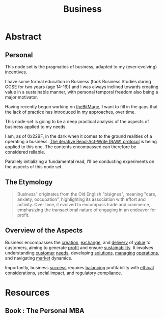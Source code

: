 :PROPERTIES:
:ID:       b5576a88-d12a-4779-958b-03ad4f4c6403
:END:
#+title: Business
#+filetags: :bs:


* Abstract

** Personal
This node set is the pragmatics of business, adapted to my (ever-evolving) incentives.

I have some formal education in Business (took Business Studies during GCSE for two years (age 14-16)) and I was always inclined towards creating value in a sustainable manner, with personal temporal freedom also being a major motivator.

Having recently begun working on [[id:95dd2f7c-e699-4ff6-9f40-52d573527107][theBitMage]], I want to fill in the gaps that the lack of practice has introduced in my approaches, over time.

This node-set is going to be a deep practical analysis of the aspects of business applied to my needs.

I am, as of 0x229F, in the dark when it comes to the ground realities of a operating a business. [[id:ab7c582a-9b00-4e4d-a71c-302efdc1f0e7][The iterative Read-Act-Write (RAW) protocol]] is being applied to this one. The contents encompassed can therefore be considered reliable.

Parallely initializing a fundamental read, I'll be conducting experiments on the aspects of this node set.

** The Etymology

#+begin_quote
Business" originates from the Old English "bisignes", meaning "care, anxiety, occupation",  highlighting its association with effort and activity.  Over time, it evolved to encompass trade and commerce, emphasizing the transactional nature of engaging in an endeavor for profit.
#+end_quote

** Overview of the Aspects

Business encompasses the [[id:20240114T175025.020370][creation]], [[id:39bb719f-702a-4fb4-9e61-e35e55540bb1][exchange]], and [[id:fd0a58b4-1324-43c7-887f-54c332e1bbbe][delivery]] of [[id:c9942084-31af-424e-bc2b-41800004fa24][value]] to customers, aiming to generate [[id:9d500676-9ae0-48a9-a9c5-f2d87f8ca64c][profit]] and ensure [[id:19e192af-33a5-435f-a4b8-f1e1c7932608][sustainability]]. It involves understanding [[id:0e59bb86-1735-47d0-9373-fed97a835b50][customer]] [[id:9403896e-dcc6-4c02-b492-3f31bb901f54][needs]], developing [[id:85d33895-5734-4df9-97f7-e30a7a0640b2][solutions]], [[id:3242595d-3773-4e24-8e37-b8155a6e9187][managing]] [[id:026cebc6-e388-4e7e-84ce-b46d8f3151a9][operations]], and navigating [[id:f271220c-7cdc-449e-b5e6-90b6583b0fae][market]] dynamics.

Importantly, business [[id:87d0947f-665c-4c88-96bd-86d8cf2fe017][success]] requires [[id:964a55a3-eb75-4ce6-b799-21ae0efed6dd][balancing]] profitability with [[id:6d388392-d79b-4f44-84cf-fdc985b6d144][ethical]] considerations, social impact, and regulatory [[id:06cb8fe6-cf1e-4c0c-afdc-f16ab38414ef][compliance]].

* Resources
** Book : The Personal MBA
:PROPERTIES:
:ID:       d9166a1b-cca7-4167-939c-2a2256485e5d
:END:
